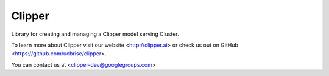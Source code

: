 Clipper
========

Library for creating and managing a Clipper model serving Cluster.

To learn more about Clipper visit our website <http://clipper.ai> or check us out on GitHub <https://github.com/ucbrise/clipper>.

You can contact us at <clipper-dev@googlegroups.com>
